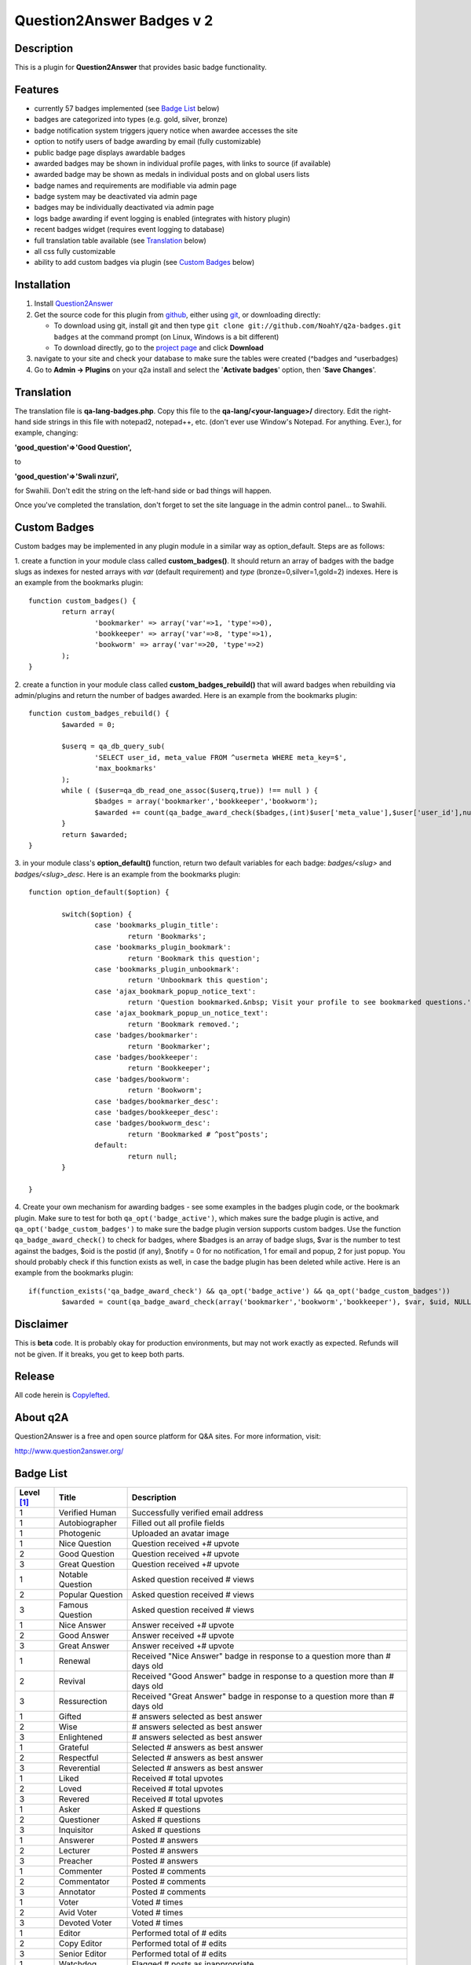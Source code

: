 ==============================
Question2Answer Badges v 2
==============================
-----------
Description
-----------
This is a plugin for **Question2Answer** that provides basic badge functionality. 

--------
Features
--------
- currently 57 badges implemented (see `Badge List`_ below)
- badges are categorized into types (e.g. gold, silver, bronze)
- badge notification system triggers jquery notice when awardee accesses the site
- option to notify users of badge awarding by email (fully customizable)
- public badge page displays awardable badges
- awarded badges may be shown in individual profile pages, with links to source (if available)
- awarded badge may be shown as medals in individual posts and on global users lists
- badge names and requirements are modifiable via admin page
- badge system may be deactivated via admin page
- badges may be individually deactivated via admin page
- logs badge awarding if event logging is enabled (integrates with history plugin)
- recent badges widget (requires event logging to database)
- full translation table available (see `Translation`_ below)
- all css fully customizable
- ability to add custom badges via plugin (see `Custom Badges`_ below)

------------
Installation
------------

#. Install Question2Answer_
#. Get the source code for this plugin from github_, either using git_, or downloading directly:

   - To download using git, install git and then type 
     ``git clone git://github.com/NoahY/q2a-badges.git badges``
     at the command prompt (on Linux, Windows is a bit different)
   - To download directly, go to the `project page`_ and click **Download**

#. navigate to your site and check your database to make sure the tables were created (^badges and ^userbadges)
#. Go to **Admin -> Plugins** on your q2a install and select the '**Activate badges**' option, then '**Save Changes**'.

.. _Question2Answer: http://www.question2answer.org/install.php
.. _git: http://git-scm.com/
.. _github:
.. _project page: https://github.com/NoahY/q2a-badges

.. _Translation:

-----------
Translation
-----------
The translation file is **qa-lang-badges.php**.  Copy this file to the **qa-lang/<your-language>/** directory.  Edit the right-hand side strings in this file with notepad2, notepad++, etc. (don't ever use Window's Notepad. For anything. Ever.), for example, changing:

**'good_question'=>'Good Question',**

to

**'good_question'=>'Swali nzuri',**

for Swahili.  Don't edit the string on the left-hand side or bad things will happen.

Once you've completed the translation, don't forget to set the site language in the admin control panel... to Swahili.  

.. _Custom Badges:

-------------
Custom Badges
-------------

Custom badges may be implemented in any plugin module in a similar way as option_default.  Steps are as follows:

1. create a function in your module class called **custom_badges()**.  It should return an array of badges with the badge slugs as indexes for nested arrays with *var* (default requirement) and *type* (bronze=0,silver=1,gold=2) indexes.  Here is an example from the bookmarks plugin:
::
		function custom_badges() {
			return array(
				'bookmarker' => array('var'=>1, 'type'=>0),
				'bookkeeper' => array('var'=>8, 'type'=>1),
				'bookworm' => array('var'=>20, 'type'=>2)
			);
		}
		
2. create a function in your module class called **custom_badges_rebuild()** that will award badges when rebuilding via admin/plugins and return the number of badges awarded.  Here is an example from the bookmarks plugin:
::
		function custom_badges_rebuild() {
			$awarded = 0;
			
			$userq = qa_db_query_sub(
				'SELECT user_id, meta_value FROM ^usermeta WHERE meta_key=$',
				'max_bookmarks'
			);
			while ( ($user=qa_db_read_one_assoc($userq,true)) !== null ) {
				$badges = array('bookmarker','bookkeeper','bookworm');
				$awarded += count(qa_badge_award_check($badges,(int)$user['meta_value'],$user['user_id'],null,2));
			}
			return $awarded;
		}

3. in your module class's **option_default()** function, return two default variables for each badge: *badges/<slug>* and *badges/<slug>_desc*.  Here is an example from the bookmarks plugin:
::
		function option_default($option) {
			
			switch($option) {
				case 'bookmarks_plugin_title':
					return 'Bookmarks';
				case 'bookmarks_plugin_bookmark':
					return 'Bookmark this question';
				case 'bookmarks_plugin_unbookmark':
					return 'Unbookmark this question';
				case 'ajax_bookmark_popup_notice_text':
					return 'Question bookmarked.&nbsp; Visit your profile to see bookmarked questions.';
				case 'ajax_bookmark_popup_un_notice_text':
					return 'Bookmark removed.';
				case 'badges/bookmarker':
					return 'Bookmarker';
				case 'badges/bookkeeper':
					return 'Bookkeeper';
				case 'badges/bookworm':
					return 'Bookworm';
				case 'badges/bookmarker_desc':
				case 'badges/bookkeeper_desc':
				case 'badges/bookworm_desc':
					return 'Bookmarked # ^post^posts';
				default:
					return null;				
			}
			
		}

4. Create your own mechanism for awarding badges - see some examples in the badges plugin code, or the bookmark plugin.  Make sure to test for both ``qa_opt('badge_active')``, which makes sure the badge plugin is active, and ``qa_opt('badge_custom_badges')`` to make sure the badge plugin version supports custom badges.   Use the function ``qa_badge_award_check()`` to check for badges, where $badges is an array of badge slugs, $var is the number to test against the badges, $oid is the postid (if any), $notify = 0 for no notification, 1 for email and popup, 2 for just popup.  You should probably check if this function exists as well, in case the badge plugin has been deleted while active.  Here is an example from the bookmarks plugin:
::
	if(function_exists('qa_badge_award_check') && qa_opt('badge_active') && qa_opt('badge_custom_badges'))
		$awarded = count(qa_badge_award_check(array('bookmarker','bookworm','bookkeeper'), $var, $uid, NULL, 2)); 
    
----------
Disclaimer
----------
This is **beta** code.  It is probably okay for production environments, but may not work exactly as expected.  Refunds will not be given.  If it breaks, you get to keep both parts.

-------
Release
-------
All code herein is Copylefted_.

.. _Copylefted: http://en.wikipedia.org/wiki/Copyleft

---------
About q2A
---------
Question2Answer is a free and open source platform for Q&A sites. For more information, visit:

http://www.question2answer.org/

.. _Badge List:

----------
Badge List
----------

==========   =================      ========================================
Level [#]_   Title                  Description
==========   =================      ========================================
1            Verified Human         Successfully verified email address
1            Autobiographer         Filled out all profile fields
1            Photogenic             Uploaded an avatar image

1            Nice Question          Question received +# upvote
2            Good Question          Question received +# upvote
3            Great Question         Question received +# upvote

1            Notable Question       Asked question received # views
2            Popular Question       Asked question received # views
3            Famous Question        Asked question received # views

1            Nice Answer            Answer received +# upvote
2            Good Answer            Answer received +# upvote
3            Great Answer           Answer received +# upvote

1            Renewal                Received "Nice Answer" badge in response to a question more than # days old
2            Revival                Received "Good Answer" badge in response to a question more than # days old
3            Ressurection           Received "Great Answer" badge in response to a question more than # days old

1            Gifted                 # answers selected as best answer
2            Wise                   # answers selected as best answer
3            Enlightened            # answers selected as best answer

1            Grateful               Selected # answers as best answer
2            Respectful             Selected # answers as best answer
3            Reverential            Selected # answers as best answer

1            Liked                  Received # total upvotes
2            Loved                  Received # total upvotes
3            Revered                Received # total upvotes

1            Asker                  Asked # questions
2            Questioner             Asked # questions
3            Inquisitor             Asked # questions
 
1            Answerer               Posted # answers
2            Lecturer               Posted # answers
3            Preacher               Posted # answers

1            Commenter              Posted # comments
2            Commentator            Posted # comments
3            Annotator              Posted # comments

1            Voter                  Voted # times
2            Avid Voter             Voted # times
3            Devoted Voter          Voted # times

1            Editor                 Performed total of # edits
2            Copy Editor            Performed total of # edits
3            Senior Editor          Performed total of # edits

1            Watchdog               Flagged # posts as inappropriate
2            Bloodhound             Flagged # posts as inappropriate
3            Pitbull                Flagged # posts as inappropriate

1            Reader                 Read total of # questions
2            Avid Reader            Read total of # questions
3            Devoted Reader         Read total of # questions

1            Dedicated              Visited every day for # consecutive days
2            Devoted                Visited every day for # consecutive days
3            Zealous                Visited every day for # consecutive days

1            Visitor                Visited site on total of # days
2            Trouper                Visited site on total of # days
3            Veteran                Visited site on total of # days

1            Regular                First visited more than # days ago
2            Old Timer              First visited more than # days ago
3            ancestor               First visited more than # days ago

1            100 Club               Received total of # points
2            1,000 Club             Received total of # points
3            10,000 Club            Received total of # points

1            Medalist               Received total of # badges
2            Champion               Received total of # badges
3            Olympian               Received total of # badges
==========   =================      ========================================

.. [#] Level refers to difficulty level (e.g. gold, silver, bronze).
